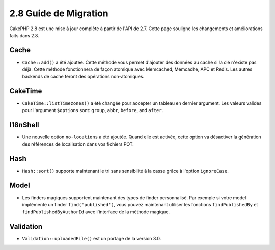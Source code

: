 2.8 Guide de Migration
######################

CakePHP 2.8 est une mise à jour complète à partir de l'API de 2.7. Cette page
souligne les changements et améliorations faits dans 2.8.

Cache
=====

- ``Cache::add()`` a été ajoutée. Cette méthode vous permet d'ajouter des
  données au cache si la clé n'existe pas déjà. Cette méthode fonctionnera de
  façon atomique avec Memcached, Memcache, APC et Redis. Les autres backends de
  cache feront des opérations non-atomiques.

CakeTime
========

- ``CakeTime::listTimezones()`` a été changée pour accepter un tableau en
  dernier argument. Les valeurs valides pour l'argument ``$options`` sont:
  ``group``, ``abbr``, ``before``, and ``after``.

I18nShell
=========

- Une nouvelle option ``no-locations`` a été ajoutée. Quand elle est activée,
  cette option va désactiver la génération des références de localisation dans
  vos fichiers POT.

Hash
====

- ``Hash::sort()`` supporte maintenant le tri sans sensibilité à la casse grâce
  à l'option ``ignoreCase``.

Model
=====

- Les finders magiques supportent maintenant des types de finder personnalisé.
  Par exemple si votre model implémente un finder ``find('published')``, vous
  pouvez maintenant utiliser les fonctions ``findPublishedBy`` et
  ``findPublishedByAuthorId`` avec l'interface de la méthode magique.

Validation
==========

- ``Validation::uploadedFile()`` est un portage de la version 3.0.
